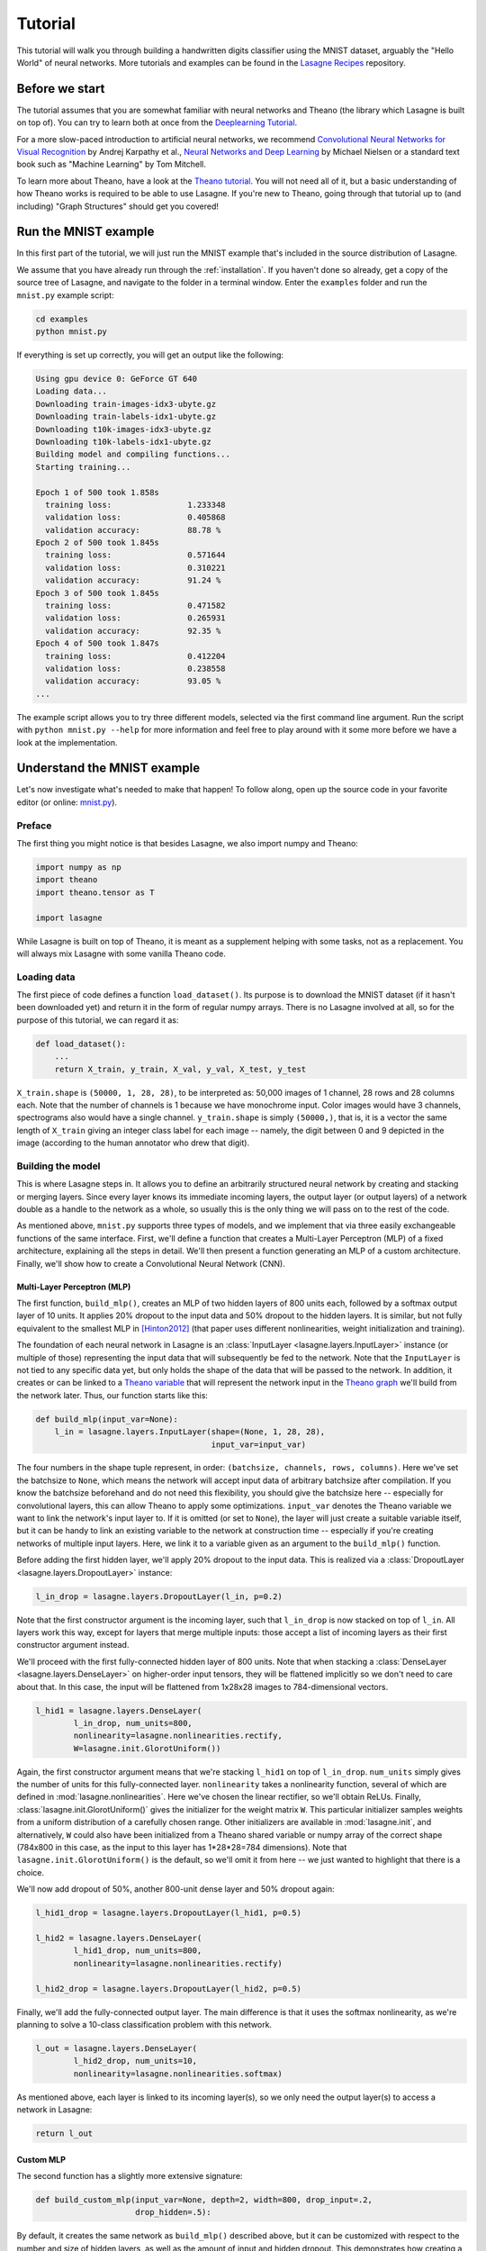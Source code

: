 .. _tutorial:

========
Tutorial
========

This tutorial will walk you through building a handwritten digits classifier
using the MNIST dataset, arguably the "Hello World" of neural networks.
More tutorials and examples can be found in the `Lasagne Recipes`_ repository.


Before we start
===============

The tutorial assumes that you are somewhat familiar with neural networks and
Theano (the library which Lasagne is built on top of). You can try to learn
both at once from the `Deeplearning Tutorial`_.

For a more slow-paced introduction to artificial neural networks, we recommend
`Convolutional Neural Networks for Visual Recognition`_ by Andrej Karpathy et
al., `Neural Networks and Deep Learning`_ by Michael Nielsen or a standard text
book such as "Machine Learning" by Tom Mitchell.

To learn more about Theano, have a look at the `Theano tutorial`_. You will not
need all of it, but a basic understanding of how Theano works is required to be
able to use Lasagne. If you're new to Theano, going through that tutorial up to
(and including) "Graph Structures" should get you covered!


Run the MNIST example
=====================

In this first part of the tutorial, we will just run the MNIST example that's
included in the source distribution of Lasagne.

We assume that you have already run through the :ref:`installation`. If you
haven't done so already, get a copy of the source tree of Lasagne, and navigate
to the folder in a terminal window. Enter the ``examples`` folder and run the
``mnist.py`` example script:

.. code-block:: bash

  cd examples
  python mnist.py

If everything is set up correctly, you will get an output like the following:

.. code-block:: text

  Using gpu device 0: GeForce GT 640
  Loading data...
  Downloading train-images-idx3-ubyte.gz
  Downloading train-labels-idx1-ubyte.gz
  Downloading t10k-images-idx3-ubyte.gz
  Downloading t10k-labels-idx1-ubyte.gz
  Building model and compiling functions...
  Starting training...

  Epoch 1 of 500 took 1.858s
    training loss:                1.233348
    validation loss:              0.405868
    validation accuracy:          88.78 %
  Epoch 2 of 500 took 1.845s
    training loss:                0.571644
    validation loss:              0.310221
    validation accuracy:          91.24 %
  Epoch 3 of 500 took 1.845s
    training loss:                0.471582
    validation loss:              0.265931
    validation accuracy:          92.35 %
  Epoch 4 of 500 took 1.847s
    training loss:                0.412204
    validation loss:              0.238558
    validation accuracy:          93.05 %
  ...

The example script allows you to try three different models, selected via the
first command line argument. Run the script with ``python mnist.py --help`` for
more information and feel free to play around with it some more before we have
a look at the implementation.


Understand the MNIST example
============================

Let's now investigate what's needed to make that happen! To follow along, open
up the source code in your favorite editor (or online: `mnist.py`_).


Preface
-------

The first thing you might notice is that besides Lasagne, we also import numpy
and Theano:

.. code-block:: python

  import numpy as np
  import theano
  import theano.tensor as T
  
  import lasagne

While Lasagne is built on top of Theano, it is meant as a supplement helping
with some tasks, not as a replacement. You will always mix Lasagne with some
vanilla Theano code.


Loading data
------------

The first piece of code defines a function ``load_dataset()``. Its purpose is
to download the MNIST dataset (if it hasn't been downloaded yet) and return it
in the form of regular numpy arrays. There is no Lasagne involved at all, so
for the purpose of this tutorial, we can regard it as:

.. code-block:: python

  def load_dataset():
      ...
      return X_train, y_train, X_val, y_val, X_test, y_test

``X_train.shape`` is ``(50000, 1, 28, 28)``, to be interpreted as: 50,000
images of 1 channel, 28 rows and 28 columns each. Note that the number of
channels is 1 because we have monochrome input. Color images would have 3
channels, spectrograms also would have a single channel.
``y_train.shape`` is simply ``(50000,)``, that is, it is a vector the same
length of ``X_train`` giving an integer class label for each image -- namely,
the digit between 0 and 9 depicted in the image (according to the human
annotator who drew that digit).


Building the model
------------------

This is where Lasagne steps in. It allows you to define an arbitrarily
structured neural network by creating and stacking or merging layers.
Since every layer knows its immediate incoming layers, the output layer (or
output layers) of a network double as a handle to the network as a whole, so
usually this is the only thing we will pass on to the rest of the code.

As mentioned above, ``mnist.py`` supports three types of models, and we
implement that via three easily exchangeable functions of the same interface.
First, we'll define a function that creates a Multi-Layer Perceptron (MLP) of
a fixed architecture, explaining all the steps in detail. We'll then present
a function generating an MLP of a custom architecture. Finally, we'll
show how to create a Convolutional Neural Network (CNN).


Multi-Layer Perceptron (MLP)
^^^^^^^^^^^^^^^^^^^^^^^^^^^^

The first function, ``build_mlp()``, creates an MLP of two hidden layers of
800 units each, followed by a softmax output layer of 10 units. It applies 20%
dropout to the input data and 50% dropout to the hidden layers. It is similar,
but not fully equivalent to the smallest MLP in [Hinton2012]_ (that paper uses
different nonlinearities, weight initialization and training).

The foundation of each neural network in Lasagne is an
:class:`InputLayer <lasagne.layers.InputLayer>` instance (or multiple of those)
representing the input data that will subsequently be fed to the network. Note
that the ``InputLayer`` is not tied to any specific data yet, but only holds
the shape of the data that will be passed to the network. In addition, it
creates or can be linked to a `Theano variable
<http://deeplearning.net/software/theano/glossary.html#term-variable>`_ that
will represent the network input in the `Theano graph
<http://deeplearning.net/software/theano/glossary.html#term-expression-graph>`_
we'll build from the network later.
Thus, our function starts like this:

.. code-block:: python

    def build_mlp(input_var=None):
        l_in = lasagne.layers.InputLayer(shape=(None, 1, 28, 28),
                                         input_var=input_var)

The four numbers in the shape tuple represent, in order:
``(batchsize, channels, rows, columns)``.
Here we've set the batchsize to ``None``, which means the network will accept
input data of arbitrary batchsize after compilation. If you know the batchsize
beforehand and do not need this flexibility, you should give the batchsize
here -- especially for convolutional layers, this can allow Theano to apply
some optimizations.
``input_var`` denotes the Theano variable we want to link the network's input
layer to. If it is omitted (or set to ``None``), the layer will just create a
suitable variable itself, but it can be handy to link an existing variable to
the network at construction time -- especially if you're creating networks of
multiple input layers. Here, we link it to a variable given as an argument to
the ``build_mlp()`` function.

Before adding the first hidden layer, we'll apply 20% dropout to the input
data. This is realized via a :class:`DropoutLayer
<lasagne.layers.DropoutLayer>` instance:

.. code-block:: python

    l_in_drop = lasagne.layers.DropoutLayer(l_in, p=0.2)

Note that the first constructor argument is the incoming layer, such that
``l_in_drop`` is now stacked on top of ``l_in``. All layers work this way,
except for layers that merge multiple inputs: those accept a list of incoming
layers as their first constructor argument instead.

We'll proceed with the first fully-connected hidden layer of 800 units. Note
that when stacking a :class:`DenseLayer <lasagne.layers.DenseLayer>` on
higher-order input tensors, they will be flattened implicitly so we don't need
to care about that. In this case, the input will be flattened from 1x28x28
images to 784-dimensional vectors.

.. code-block:: python

    l_hid1 = lasagne.layers.DenseLayer(
            l_in_drop, num_units=800,
            nonlinearity=lasagne.nonlinearities.rectify,
            W=lasagne.init.GlorotUniform())

Again, the first constructor argument means that we're stacking ``l_hid1`` on
top of ``l_in_drop``.
``num_units`` simply gives the number of units for this fully-connected layer.
``nonlinearity`` takes a nonlinearity function, several of which are defined
in :mod:`lasagne.nonlinearities`. Here we've chosen the linear rectifier, so
we'll obtain ReLUs.
Finally, :class:`lasagne.init.GlorotUniform()` gives the initializer for the
weight matrix ``W``. This particular initializer samples weights from a uniform
distribution of a carefully chosen range. Other initializers are available in
:mod:`lasagne.init`, and alternatively, ``W`` could also have been initialized
from a Theano shared variable or numpy array of the correct shape (784x800 in
this case, as the input to this layer has 1*28*28=784 dimensions).
Note that ``lasagne.init.GlorotUniform()`` is the default, so we'll omit it
from here -- we just wanted to highlight that there is a choice.

We'll now add dropout of 50%, another 800-unit dense layer and 50% dropout
again:

.. code-block:: python

    l_hid1_drop = lasagne.layers.DropoutLayer(l_hid1, p=0.5)

    l_hid2 = lasagne.layers.DenseLayer(
            l_hid1_drop, num_units=800,
            nonlinearity=lasagne.nonlinearities.rectify)

    l_hid2_drop = lasagne.layers.DropoutLayer(l_hid2, p=0.5)

Finally, we'll add the fully-connected output layer. The main difference is
that it uses the softmax nonlinearity, as we're planning to solve a 10-class
classification problem with this network.

.. code-block:: python

    l_out = lasagne.layers.DenseLayer(
            l_hid2_drop, num_units=10,
            nonlinearity=lasagne.nonlinearities.softmax)

As mentioned above, each layer is linked to its incoming layer(s), so we only
need the output layer(s) to access a network in Lasagne:

.. code-block:: python

    return l_out


Custom MLP
^^^^^^^^^^

The second function has a slightly more extensive signature:

.. code-block:: python

    def build_custom_mlp(input_var=None, depth=2, width=800, drop_input=.2,
                         drop_hidden=.5):

By default, it creates the same network as ``build_mlp()`` described above, but
it can be customized with respect to the number and size of hidden layers, as
well as the amount of input and hidden dropout. This demonstrates how creating
a network in Python code can be a lot more flexible than a configuration file.
See for yourself:

.. code-block:: python

    # Input layer and dropout (with shortcut `dropout` for `DropoutLayer`):
    network = lasagne.layers.InputLayer(shape=(None, 1, 28, 28),
                                        input_var=input_var)
    if drop_input:
        network = lasagne.layers.dropout(network, p=drop_input)
    # Hidden layers and dropout:
    nonlin = lasagne.nonlinearities.rectify
    for _ in range(depth):
        network = lasagne.layers.DenseLayer(
                network, width, nonlinearity=nonlin)
        if drop_hidden:
            network = lasagne.layers.dropout(network, p=drop_hidden)
    # Output layer:
    softmax = lasagne.nonlinearities.softmax
    network = lasagne.layers.DenseLayer(network, 10, nonlinearity=softmax)
    return network

With two ``if`` clauses and a ``for`` loop, this network definition allows
varying the architecture in a way that would be impossible for a ``.yaml`` file
in `Pylearn2`_ or a ``.cfg`` file in `cuda-convnet`_.

Note that to make the code easier, all the layers are just called ``network``
here -- there is no need to give them different names if all we return is the
last one we created anyway; we just used different names before for clarity.


Convolutional Neural Network (CNN)
^^^^^^^^^^^^^^^^^^^^^^^^^^^^^^^^^^

Finally, the ``build_cnn()`` function creates a CNN of two convolution and
pooling stages, a fully-connected hidden layer and a fully-connected output
layer.
The function begins like the others:

.. code-block:: python

    def build_cnn(input_var=None):
        network = lasagne.layers.InputLayer(shape=(None, 1, 28, 28),
                                            input_var=input_var)

We don't apply dropout to the inputs, as this tends to work less well for
convolutional layers. Instead of a :class:`DenseLayer
<lasagne.layers.DenseLayer>`, we now add a :class:`Conv2DLayer
<lasagne.layers.Conv2DLayer>` with 32 filters of size 5x5 on top:

.. code-block:: python

    network = lasagne.layers.Conv2DLayer(
            network, num_filters=32, filter_size=(5, 5),
            nonlinearity=lasagne.nonlinearities.rectify,
            W=lasagne.init.GlorotUniform())

The nonlinearity and weight initializer can be given just as for the
``DenseLayer`` (and again, ``GlorotUniform()`` is the default, we'll omit it
from now). Strided and padded convolutions are supported as well; see the
:class:`Conv2DLayer <lasagne.layers.Conv2DLayer>` docstring.

.. note::
    For experts: ``Conv2DLayer`` will create a convolutional layer using
    ``T.nnet.conv2d``, Theano's default convolution. On compilation for GPU,
    Theano replaces this with a `cuDNN`_-based implementation if available,
    otherwise falls back to a gemm-based implementation. For details on this,
    please see the `Theano convolution documentation`_.

    Lasagne also provides convolutional layers directly enforcing a specific
    implementation: :class:`lasagne.layers.dnn.Conv2DDNNLayer` to enforce
    cuDNN, :class:`lasagne.layers.corrmm.Conv2DMMLayer` to enforce the
    gemm-based one, :class:`lasagne.layers.cuda_convnet.Conv2DCCLayer` for
    Krizhevsky's `cuda-convnet`_.

We then apply max-pooling of factor 2 in both dimensions, using a
:class:`MaxPool2DLayer <lasagne.layers.MaxPool2DLayer>` instance:

.. code-block:: python

    network = lasagne.layers.MaxPool2DLayer(network, pool_size=(2, 2))

We add another convolution and pooling stage like the ones before:

.. code-block:: python

    network = lasagne.layers.Conv2DLayer(
            network, num_filters=32, filter_size=(5, 5),
            nonlinearity=lasagne.nonlinearities.rectify)
    network = lasagne.layers.MaxPool2DLayer(network, pool_size=(2, 2))

Then a fully-connected layer of 256 units with 50% dropout on its inputs
(using the :class:`lasagne.layers.dropout` shortcut directly inline):

.. code-block:: python

    network = lasagne.layers.DenseLayer(
            lasagne.layers.dropout(network, p=.5),
            num_units=256,
            nonlinearity=lasagne.nonlinearities.rectify)

And finally a 10-unit softmax output layer, again with 50% dropout:

.. code-block:: python

    network = lasagne.layers.DenseLayer(
            lasagne.layers.dropout(network, p=.5),
            num_units=10,
            nonlinearity=lasagne.nonlinearities.softmax)

    return network


Training the model
------------------

The remaining part of the ``mnist.py`` script copes with setting up and running
a training loop over the MNIST dataset.


Dataset iteration
^^^^^^^^^^^^^^^^^

It first defines a short helper function for synchronously iterating over two
numpy arrays of input data and targets, respectively, in mini-batches of a
given number of items. For the purpose of this tutorial, we can shorten it to:

.. code-block:: python

    def iterate_minibatches(inputs, targets, batchsize, shuffle=False):
        if shuffle:
            ...
        for ...:
            yield inputs[...], targets[...]

All that's relevant is that it is a generator function that serves one batch of
inputs and targets at a time until the given dataset (in ``inputs`` and
``targets``) is exhausted, either in sequence or in random order. Below we will
plug this function into our training loop, validation loop and test loop.


Preparation
^^^^^^^^^^^

Let's now focus on the ``main()`` function. A bit simplified, it begins like
this:

.. code-block:: python

    # Load the dataset
    X_train, y_train, X_val, y_val, X_test, y_test = load_dataset()
    # Prepare Theano variables for inputs and targets
    input_var = T.tensor4('inputs')
    target_var = T.ivector('targets')
    # Create neural network model
    network = build_mlp(input_var)

The first line loads the inputs and targets of the MNIST dataset as numpy
arrays, split into training, validation and test data.
The next two statements define symbolic Theano variables that will represent
a mini-batch of inputs and targets in all the Theano expressions we will
generate for network training and inference. They are not tied to any data yet,
but their dimensionality and data type is fixed already and matches the actual
inputs and targets we will process later.
Finally, we call one of the three functions for building the Lasagne network,
depending on the first command line argument -- we've just removed command line
handling here for clarity. Note that we hand the symbolic input variable to
``build_mlp()`` so it will be linked to the network's input layer.


Loss and update expressions
^^^^^^^^^^^^^^^^^^^^^^^^^^^

Continuing, we create a loss expression to be minimized in training:

.. code-block:: python

    prediction = lasagne.layers.get_output(network)
    loss = lasagne.objectives.categorical_crossentropy(prediction, target_var)
    loss = loss.mean()

The first step generates a Theano expression for the network output given the
input variable linked to the network's input layer(s). The second step defines
a Theano expression for the categorical cross-entropy loss between said network
output and the targets. Finally, as we need a scalar loss, we simply take the
mean over the mini-batch. Depending on the problem you are solving, you will
need different loss functions, see :mod:`lasagne.objectives` for more.

Having the model and the loss function defined, we create update expressions
for training the network. An update expression describes how to change the
trainable parameters of the network at each presented mini-batch. We will use
Stochastic Gradient Descent (SGD) with Nesterov momentum here, but the
:mod:`lasagne.updates` module offers several others you can plug in instead:

.. code-block:: python

    params = lasagne.layers.get_all_params(network, trainable=True)
    updates = lasagne.updates.nesterov_momentum(
            loss, params, learning_rate=0.01, momentum=0.9)

The first step collects all Theano ``SharedVariable`` instances making up the
trainable parameters of the layer, and the second step generates an update
expression for each parameter.

For monitoring progress during training, after each epoch, we evaluate the
network on the validation set. We need a slightly different loss expression
for that:

.. code-block:: python

    test_prediction = lasagne.layers.get_output(network, deterministic=True)
    test_loss = lasagne.objectives.categorical_crossentropy(test_prediction,
                                                            target_var)
    test_loss = test_loss.mean()

The crucial difference is that we pass ``deterministic=True`` to the
:func:`get_output <lasagne.layers.get_output>` call. This causes all
nondeterministic layers to switch to a deterministic implementation, so in our
case, it disables the dropout layers.
As an additional monitoring quantity, we create an expression for the
classification accuracy:

.. code-block:: python

    test_acc = T.mean(T.eq(T.argmax(test_prediction, axis=1), target_var),
                      dtype=theano.config.floatX)

It also builds on the deterministic ``test_prediction`` expression.


Compilation
^^^^^^^^^^^

Equipped with all the necessary Theano expressions, we're now ready to compile
a function performing a training step:

.. code-block:: python

    train_fn = theano.function([input_var, target_var], loss, updates=updates)

This tells Theano to generate and compile a function taking two inputs -- a
mini-batch of images and a vector of corresponding targets -- and returning a
single output: the training loss. Additionally, each time it is invoked, it
applies all parameter updates in the ``updates`` dictionary, thus performing a
gradient descent step with Nesterov momentum.

For validation, we compile a second function:

.. code-block:: python

    val_fn = theano.function([input_var, target_var], [test_loss, test_acc])

This one also takes a mini-batch of images and targets, then returns the
(deterministic) loss and classification accuracy, not performing any updates.


Training loop
^^^^^^^^^^^^^

We're finally ready to write the training loop. In essence, we just need to do
the following:

.. code-block:: python

    for epoch in range(num_epochs):
        for batch in iterate_minibatches(X_train, y_train, 500, shuffle=True):
            inputs, targets = batch
            train_fn(inputs, targets)

This uses our dataset iteration helper function to iterate over the training
data in random order, in mini-batches of 500 items each, for ``num_epochs``
epochs, and calls the training function we compiled to perform an update step
of the network parameters.

But to be able to monitor the training progress, we capture the training loss,
compute the validation loss and print some information to the console every
time an epoch finishes:

.. code-block:: python

    for epoch in range(num_epochs):
        # In each epoch, we do a full pass over the training data:
        train_err = 0
        train_batches = 0
        start_time = time.time()
        for batch in iterate_minibatches(X_train, y_train, 500, shuffle=True):
            inputs, targets = batch
            train_err += train_fn(inputs, targets)
            train_batches += 1

        # And a full pass over the validation data:
        val_err = 0
        val_acc = 0
        val_batches = 0
        for batch in iterate_minibatches(X_val, y_val, 500, shuffle=False):
            inputs, targets = batch
            err, acc = val_fn(inputs, targets)
            val_err += err
            val_acc += acc
            val_batches += 1

        # Then we print the results for this epoch:
        print("Epoch {} of {} took {:.3f}s".format(
            epoch + 1, num_epochs, time.time() - start_time))
        print("  training loss:\t\t{:.6f}".format(train_err / train_batches))
        print("  validation loss:\t\t{:.6f}".format(val_err / val_batches))
        print("  validation accuracy:\t\t{:.2f} %".format(
            val_acc / val_batches * 100))

At the very end, we re-use the ``val_fn()`` function to compute the loss and
accuracy on the test set, finishing the script.



Where to go from here
=====================

This finishes our introductory tutorial. For more information on what you can
do with Lasagne's layers, just continue reading through :doc:`layers` and
:doc:`custom_layers`.
More tutorials, examples and code snippets can be found in the `Lasagne
Recipes`_ repository.
Finally, the reference lists and explains all layers (:mod:`lasagne.layers`),
weight initializers (:mod:`lasagne.init`), nonlinearities
(:mod:`lasagne.nonlinearities`), loss expressions (:mod:`lasagne.objectives`),
training methods (:mod:`lasagne.updates`) and regularizers
(:mod:`lasagne.regularization`) included in the library, and should also make
it simple to create your own.



.. _Lasagne Recipes: https://github.com/Lasagne/Recipes
.. _Deeplearning Tutorial: http://deeplearning.net/tutorial/
.. _Convolutional Neural Networks for Visual Recognition: http://cs231n.github.io/
.. _Neural Networks and Deep Learning: http://neuralnetworksanddeeplearning.com/
.. _Theano tutorial: http://deeplearning.net/software/theano/tutorial/
.. _mnist.py: https://github.com/Lasagne/Lasagne/blob/master/examples/mnist.py
.. [Hinton2012] Improving neural networks by preventing co-adaptation
   of feature detectors. http://arxiv.org/abs/1207.0580
.. _Pylearn2: http://deeplearning.net/software/pylearn2/
.. _cuda-convnet: https://code.google.com/p/cuda-convnet/
.. _cuDNN: https://developer.nvidia.com/cudnn
.. _Theano convolution documentation: http://deeplearning.net/software/theano/library/tensor/nnet/conv.html
